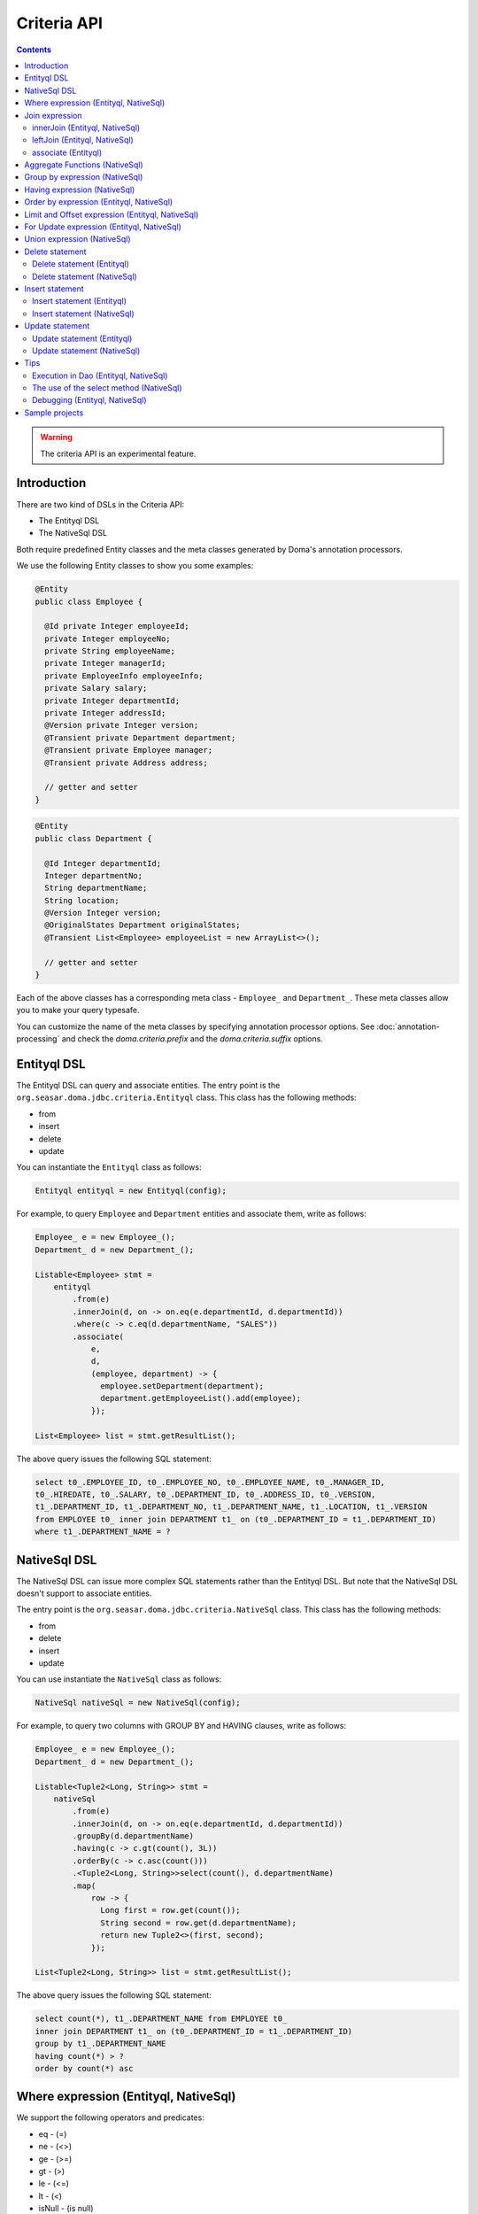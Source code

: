 ============
Criteria API
============

.. contents::
   :depth: 3

.. warning::

    The criteria API is an experimental feature.

Introduction
============

There are two kind of DSLs in the Criteria API:

* The Entityql DSL
* The NativeSql DSL

Both require predefined Entity classes and the meta classes generated by Doma's annotation processors.

We use the following Entity classes to show you some examples:

.. code-block:: java

    @Entity
    public class Employee {

      @Id private Integer employeeId;
      private Integer employeeNo;
      private String employeeName;
      private Integer managerId;
      private EmployeeInfo employeeInfo;
      private Salary salary;
      private Integer departmentId;
      private Integer addressId;
      @Version private Integer version;
      @Transient private Department department;
      @Transient private Employee manager;
      @Transient private Address address;

      // getter and setter
    }

.. code-block:: java

    @Entity
    public class Department {

      @Id Integer departmentId;
      Integer departmentNo;
      String departmentName;
      String location;
      @Version Integer version;
      @OriginalStates Department originalStates;
      @Transient List<Employee> employeeList = new ArrayList<>();

      // getter and setter
    }

Each of the above classes has a corresponding meta class - ``Employee_`` and ``Department_``.
These meta classes allow you to make your query typesafe.

You can customize the name of the meta classes by specifying annotation processor options.
See :doc:`annotation-processing` and check the `doma.criteria.prefix`
and the `doma.criteria.suffix` options.

Entityql DSL
============

The Entityql DSL can query and associate entities.
The entry point is the ``org.seasar.doma.jdbc.criteria.Entityql`` class.
This class has the following methods:

* from
* insert
* delete
* update

You can instantiate the ``Entityql`` class as follows:

.. code-block:: java

    Entityql entityql = new Entityql(config);

For example, to query ``Employee`` and ``Department`` entities and associate them, write as follows:

.. code-block:: java

    Employee_ e = new Employee_();
    Department_ d = new Department_();

    Listable<Employee> stmt =
        entityql
            .from(e)
            .innerJoin(d, on -> on.eq(e.departmentId, d.departmentId))
            .where(c -> c.eq(d.departmentName, "SALES"))
            .associate(
                e,
                d,
                (employee, department) -> {
                  employee.setDepartment(department);
                  department.getEmployeeList().add(employee);
                });

    List<Employee> list = stmt.getResultList();

The above query issues the following SQL statement:

.. code-block:: sql

    select t0_.EMPLOYEE_ID, t0_.EMPLOYEE_NO, t0_.EMPLOYEE_NAME, t0_.MANAGER_ID,
    t0_.HIREDATE, t0_.SALARY, t0_.DEPARTMENT_ID, t0_.ADDRESS_ID, t0_.VERSION,
    t1_.DEPARTMENT_ID, t1_.DEPARTMENT_NO, t1_.DEPARTMENT_NAME, t1_.LOCATION, t1_.VERSION
    from EMPLOYEE t0_ inner join DEPARTMENT t1_ on (t0_.DEPARTMENT_ID = t1_.DEPARTMENT_ID)
    where t1_.DEPARTMENT_NAME = ?

NativeSql DSL
=============

The NativeSql DSL can issue more complex SQL statements rather than the Entityql DSL.
But note that the NativeSql DSL doesn't support to associate entities.

The entry point is the ``org.seasar.doma.jdbc.criteria.NativeSql`` class.
This class has the following methods:

* from
* delete
* insert
* update

You can use instantiate the ``NativeSql`` class as follows:

.. code-block:: java

    NativeSql nativeSql = new NativeSql(config);

For example, to query two columns with GROUP BY and HAVING clauses, write as follows:

.. code-block:: java

    Employee_ e = new Employee_();
    Department_ d = new Department_();

    Listable<Tuple2<Long, String>> stmt =
        nativeSql
            .from(e)
            .innerJoin(d, on -> on.eq(e.departmentId, d.departmentId))
            .groupBy(d.departmentName)
            .having(c -> c.gt(count(), 3L))
            .orderBy(c -> c.asc(count()))
            .<Tuple2<Long, String>>select(count(), d.departmentName)
            .map(
                row -> {
                  Long first = row.get(count());
                  String second = row.get(d.departmentName);
                  return new Tuple2<>(first, second);
                });

    List<Tuple2<Long, String>> list = stmt.getResultList();

The above query issues the following SQL statement:

.. code-block:: sql

    select count(*), t1_.DEPARTMENT_NAME from EMPLOYEE t0_
    inner join DEPARTMENT t1_ on (t0_.DEPARTMENT_ID = t1_.DEPARTMENT_ID)
    group by t1_.DEPARTMENT_NAME
    having count(*) > ?
    order by count(*) asc

Where expression (Entityql, NativeSql)
======================================

We support the following operators and predicates:

* eq - (=)
* ne - (<>)
* ge - (>=)
* gt - (>)
* le - (<=)
* lt - (<)
* isNull - (is null)
* isNotNull - (is not null)
* like
* notLike - (not like)
* between
* in
* notIn - (not in)
* exists
* notExists - (not exists)

We also support the following logical operators:

* and
* or
* not

.. code-block:: java

    Employee_ e = new Employee_();

    Listable<Employee> stmt =
        entityql
            .from(e)
            .where(
                c -> {
                  c.eq(e.departmentId, 2);
                  c.isNotNull(e.managerId);
                  c.or(
                      () -> {
                        c.gt(e.salary, new Salary("1000"));
                        c.lt(e.salary, new Salary("2000"));
                      });
                });

    List<Employee> list = stmt.getResultList();

The above query issues the following SQL statement:

.. code-block:: sql

    select t0_.EMPLOYEE_ID, t0_.EMPLOYEE_NO, t0_.EMPLOYEE_NAME, t0_.MANAGER_ID, t0_.HIREDATE,
    t0_.SALARY, t0_.DEPARTMENT_ID, t0_.ADDRESS_ID, t0_.VERSION
    from EMPLOYEE t0_
    where t0_.DEPARTMENT_ID = ? and t0_.MANAGER_ID is not null or (t0_.SALARY > ? and t0_.SALARY < ?)

You can write a subquery as follows:

.. code-block:: java

    Employee_ e = new Employee_();
    Employee_ e2 = new Employee_();

    Listable<Employee> stmt =
        entityql
            .from(e)
            .where(c -> c.in(e.employeeId, c.from(e2).select(e2.managerId)))
            .orderBy(c -> c.asc(e.employeeId));

    List<Employee> list = stmt.getResultList();

The above query issues the following SQL statement:

.. code-block:: sql

    select t0_.EMPLOYEE_ID, t0_.EMPLOYEE_NO, t0_.EMPLOYEE_NAME, t0_.MANAGER_ID, t0_.HIREDATE,
    t0_.SALARY, t0_.DEPARTMENT_ID, t0_.ADDRESS_ID, t0_.VERSION
    from EMPLOYEE t0_
    where t0_.EMPLOYEE_ID in (select t1_.MANAGER_ID from EMPLOYEE t1_)
    order by t0_.EMPLOYEE_ID asc

Join expression
===============

We support the following expressions:

- innerJoin - (inner join)
- leftJoin - (left outer join)

innerJoin (Entityql, NativeSql)
-------------------------------

.. code-block:: java

    Employee_ e = new Employee_();
    Department_ d = new Department_();

    Listable<Employee> stmt =
        entityql.from(e).innerJoin(d, on -> on.eq(e.departmentId, d.departmentId));

    List<Employee> list = stmt.getResultList();

The above query issues the following SQL statement:

.. code-block:: sql

    select t0_.EMPLOYEE_ID, t0_.EMPLOYEE_NO, t0_.EMPLOYEE_NAME, t0_.MANAGER_ID, t0_.HIREDATE,
    t0_.SALARY, t0_.DEPARTMENT_ID, t0_.ADDRESS_ID, t0_.VERSION
    from EMPLOYEE t0_
    inner join DEPARTMENT t1_ on (t0_.DEPARTMENT_ID = t1_.DEPARTMENT_ID)

leftJoin (Entityql, NativeSql)
------------------------------

.. code-block:: java

    Employee_ e = new Employee_();
    Department_ d = new Department_();

    Listable<Employee> stmt =
        entityql.from(e).leftJoin(d, on -> on.eq(e.departmentId, d.departmentId));

    List<Employee> list = stmt.getResultList();

The above query issues the following SQL statement:

.. code-block:: sql

    select t0_.EMPLOYEE_ID, t0_.EMPLOYEE_NO, t0_.EMPLOYEE_NAME, t0_.MANAGER_ID, t0_.HIREDATE,
    t0_.SALARY, t0_.DEPARTMENT_ID, t0_.ADDRESS_ID, t0_.VERSION
    from EMPLOYEE t0_
    left outer join DEPARTMENT t1_ on (t0_.DEPARTMENT_ID = t1_.DEPARTMENT_ID)

.. _criteria_associate:

associate (Entityql)
--------------------

You can associate entities with the ``associate`` operation in the Entityql DSL.
You have to use the ``associate`` operation with join expression.

.. code-block:: java

    Employee_ e = new Employee_();
    Department_ d = new Department_();

    Listable<Employee> stmt =
        entityql
            .from(e)
            .innerJoin(d, on -> on.eq(e.departmentId, d.departmentId))
            .where(c -> c.eq(d.departmentName, "SALES"))
            .associate(
                e,
                d,
                (employee, department) -> {
                  employee.setDepartment(department);
                  department.getEmployeeList().add(employee);
                });

    List<Employee> list = stmt.getResultList();

The above query issues the following SQL statement:

.. code-block:: sql

    select t0_.EMPLOYEE_ID, t0_.EMPLOYEE_NO, t0_.EMPLOYEE_NAME, t0_.MANAGER_ID,
    t0_.HIREDATE, t0_.SALARY, t0_.DEPARTMENT_ID, t0_.ADDRESS_ID, t0_.VERSION,
    t1_.DEPARTMENT_ID, t1_.DEPARTMENT_NO, t1_.DEPARTMENT_NAME, t1_.LOCATION, t1_.VERSION
    from EMPLOYEE t0_ inner join DEPARTMENT t1_ on (t0_.DEPARTMENT_ID = t1_.DEPARTMENT_ID)
    where t1_.DEPARTMENT_NAME = ?

You can associate many entities:

.. code-block:: java

    Employee_ e = new Employee_();
    Department_ d = new Department_();
    Address_ a = new Address_();

    Listable<Employee> stmt =
        entityql
            .from(e)
            .innerJoin(d, on -> on.eq(e.departmentId, d.departmentId))
            .innerJoin(a, on -> on.eq(e.addressId, a.addressId))
            .where(c -> c.eq(d.departmentName, "SALES"))
            .associate(
                e,
                d,
                (employee, department) -> {
                  employee.setDepartment(department);
                  department.getEmployeeList().add(employee);
                })
            .associate(e, a, (employee, address) -> employee.setAddress(address));

    List<Employee> list = stmt.getResultList();

Aggregate Functions (NativeSql)
===============================

We support the following aggregate functions:

* avg(property)
* count()
* count(property)
* max(property)
* min(property)
* sum(property)

These are defined in the ``org.seasar.doma.jdbc.criteria.AggregateFunctions`` class.
Use them with static import.

For example, you can pass the ``sum`` function to the select method:

.. code-block:: java

    Employee_ e = new Employee_();

    Listable<Salary> stmt =
        nativeSql.from(e).<Salary>select(sum(e.salary)).map(row -> row.get(sum(e.salary)));

    List<Salary> list = stmt.getResultList();

Note that you have to specify a type argument to the select method.

The above query issues the following SQL statement:

.. code-block:: sql

    select sum(t0_.SALARY) from EMPLOYEE t0_

Group by expression (NativeSql)
===============================

.. code-block:: java

    Employee_ e = new Employee_();

    Listable<Tuple2<Integer, Long>> stmt =
        nativeSql
            .from(e)
            .groupBy(e.departmentId)
            .<Tuple2<Integer, Long>>select(e.departmentId, count())
            .map(
                row -> {
                  Integer id = row.get(e.departmentId);
                  Long count = row.get(count());
                  return new Tuple2<>(id, count);
                });

    List<Tuple2<Integer, Long>> list = stmt.getResultList();

The above query issues the following SQL statement:

.. code-block:: sql

    select t0_.DEPARTMENT_ID, count(*) from EMPLOYEE t0_ group by t0_.DEPARTMENT_ID

Having expression (NativeSql)
=============================

We support the following operators:

* eq - (=)
* ne - (<>)
* ge - (>=)
* gt - (>)
* le - (<=)
* lt - (<)

We also support the following logical operators:

* and
* or
* not

.. code-block:: java

    Employee_ e = new Employee_();
    Department_ d = new Department_();

    Listable<Tuple2<Long, String>> stmt =
        nativeSql
            .from(e)
            .innerJoin(d, on -> on.eq(e.departmentId, d.departmentId))
            .groupBy(d.departmentName)
            .having(c -> c.gt(count(), 3L))
            .orderBy(c -> c.asc(count()))
            .<Tuple2<Long, String>>select(count(), d.departmentName)
            .map(
                row -> {
                  Long first = row.get(count());
                  String second = row.get(d.departmentName);
                  return new Tuple2<>(first, second);
                });

    List<Tuple2<Long, String>> list = stmt.getResultList();

The above query issues the following SQL statement:

.. code-block:: sql

    select count(*), t1_.DEPARTMENT_NAME
    from EMPLOYEE t0_
    inner join DEPARTMENT t1_ on (t0_.DEPARTMENT_ID = t1_.DEPARTMENT_ID)
    group by t1_.DEPARTMENT_NAME having count(*) > ? or (min(t0_.SALARY) <= ?)
    order by count(*) asc

Order by expression (Entityql, NativeSql)
=========================================

We support the following order operations:

* asc
* desc

.. code-block:: java

    Employee_ e = new Employee_();

    Listable<Employee> stmt =
        entityql
            .from(e)
            .orderBy(
                c -> {
                  c.asc(e.departmentId);
                  c.desc(e.salary);
                });

    List<Employee> list = stmt.getResultList();

The above query issues the following SQL statement:

.. code-block:: sql

    select t0_.EMPLOYEE_ID, t0_.EMPLOYEE_NO, t0_.EMPLOYEE_NAME, t0_.MANAGER_ID, t0_.HIREDATE,
    t0_.SALARY, t0_.DEPARTMENT_ID, t0_.ADDRESS_ID, t0_.VERSION
    from EMPLOYEE t0_
    order by t0_.DEPARTMENT_ID asc, t0_.SALARY desc

Limit and Offset expression (Entityql, NativeSql)
=================================================

.. code-block:: java

    Employee_ e = new Employee_();

    Listable<Employee> stmt =
        nativeSql.from(e).limit(5).offset(3).orderBy(c -> c.asc(e.employeeNo));

    List<Employee> list = stmt.getResultList();

The above query issues the following SQL statement:

.. code-block:: sql

    select t0_.EMPLOYEE_ID, t0_.EMPLOYEE_NO, t0_.EMPLOYEE_NAME, t0_.MANAGER_ID, t0_.HIREDATE,
    t0_.SALARY, t0_.DEPARTMENT_ID, t0_.ADDRESS_ID, t0_.VERSION
    from EMPLOYEE t0_
    order by t0_.EMPLOYEE_NO asc
    limit 5 offset 3

For Update expression (Entityql, NativeSql)
=================================================

.. code-block:: java

    Employee_ e = new Employee_();

    Listable<Employee> stmt = nativeSql.from(e).where(c -> c.eq(e.employeeId, 1)).forUpdate();

    List<Employee> list = stmt.getResultList();

The above query issues the following SQL statement:

.. code-block:: sql

    select t0_.EMPLOYEE_ID, t0_.EMPLOYEE_NO, t0_.EMPLOYEE_NAME, t0_.MANAGER_ID, t0_.HIREDATE,
    t0_.SALARY, t0_.DEPARTMENT_ID, t0_.ADDRESS_ID, t0_.VERSION
    from EMPLOYEE t0_
    where t0_.EMPLOYEE_ID = ?
    for update

Union expression (NativeSql)
============================

We support the following expressions:

- union
- unionAll - (union all)

.. code-block:: java

    Employee_ e = new Employee_();
    Department_ d = new Department_();

    Mappable<Tuple2<Integer, String>> stmt1 =
        nativeSql.from(e).select(e.employeeId, e.employeeName);
    Mappable<Tuple2<Integer, String>> stmt2 =
        nativeSql.from(d).select(d.departmentId, d.departmentName);
    Listable<Tuple2<Integer, String>> stmt3 =
        stmt1
            .union(stmt2)
            .map(
                row -> {
                  Integer id = row.get(e.employeeId);
                  String name = row.get(e.employeeName);
                  return new Tuple2<>(id, name);
                });

    List<Tuple2<Integer, String>> list = stmt3.getResultList();

The above query issues the following SQL statement:

.. code-block:: sql

    select t0_.EMPLOYEE_ID, t0_.EMPLOYEE_NAME from EMPLOYEE t0_
    union
    select t0_.DEPARTMENT_ID, t0_.DEPARTMENT_NAME from DEPARTMENT t0_

Delete statement
============================

Delete statement (Entityql)
----------------------------

.. code-block:: java

    Employee_ e = new Employee_();

    Listable<Employee> select = entityql.from(e).where(c -> c.eq(e.employeeId, 5));
    Employee employee = select.getSingleResult().orElseThrow(AssertionError::new);

    Statement<Employee> delete = entityql.delete(e, employee);
    Employee result = delete.execute();

The above query issues the following SQL statement:

.. code-block:: sql

    delete from EMPLOYEE where EMPLOYEE_ID = ? and VERSION = ?

Batch Delete is also supported:

.. code-block:: java

    Employee_ e = new Employee_();

    Listable<Employee> select =
        entityql.from(e).where(c -> c.in(e.employeeId, Arrays.asList(5, 6)));
    List<Employee> employees = select.getResultList();

    Statement<List<Employee>> delete = entityql.delete(e, employees);
    List<Employee> results = delete.execute();

Delete statement (NativeSql)
----------------------------

.. code-block:: java

    Employee_ e = new Employee_();

    Statement<Integer> stmt = nativeSql.delete(e).where(c -> c.ge(e.salary, new Salary("2000")));

    int count = stmt.execute();

The above query issues the following SQL statement:

.. code-block:: sql

    delete from EMPLOYEE t0_ where t0_.SALARY >= ?

Insert statement
============================

Insert statement (Entityql)
----------------------------

.. code-block:: java

    Department_ d = new Department_();

    Department department = new Department();
    department.setDepartmentId(99);
    department.setDepartmentNo(99);
    department.setDepartmentName("aaa");
    department.setLocation("bbb");

    Statement<Department> insert = entityql.insert(d, department);
    Department result = insert.execute();

The above query issues the following SQL statement:

.. code-block:: sql

    insert into DEPARTMENT (DEPARTMENT_ID, DEPARTMENT_NO, DEPARTMENT_NAME, LOCATION, VERSION)
    values (?, ?, ?, ?, ?)

Batch Insert is also supported:

.. code-block:: java

    Department_ d = new Department_();

    Department department = new Department();
    department.setDepartmentId(99);
    department.setDepartmentNo(99);
    department.setDepartmentName("aaa");
    department.setLocation("bbb");

    Department department2 = new Department();
    department2.setDepartmentId(100);
    department2.setDepartmentNo(100);
    department2.setDepartmentName("ccc");
    department2.setLocation("ddd");

    List<Department> departments = Arrays.asList(department, department2);

    Statement<List<Department>> insert = entityql.insert(d, departments);
    List<Department> results = insert.execute();

Insert statement (NativeSql)
----------------------------

.. code-block:: java

    Department_ d = new Department_();

    Statement<Integer> stmt =
        nativeSql
            .insert(d)
            .values(
                c -> {
                  c.value(d.departmentId, 99);
                  c.value(d.departmentNo, 99);
                  c.value(d.departmentName, "aaa");
                  c.value(d.location, "bbb");
                  c.value(d.version, 1);
                });

    int count = stmt.execute();

The above query issues the following SQL statement:

.. code-block:: sql

    insert into DEPARTMENT (DEPARTMENT_ID, DEPARTMENT_NO, DEPARTMENT_NAME, LOCATION, VERSION)
    values (?, ?, ?, ?, ?)

Update statement
============================

Update statement (Entityql)
----------------------------

.. code-block:: java

    Employee_ e = new Employee_();

    Listable<Employee> select = entityql.from(e).where(c -> c.eq(e.employeeId, 5));
    Employee employee = select.execute().get(0);
    employee.setEmployeeName("aaa");
    employee.setSalary(new Salary("2000"));

    Statement<Employee> update = entityql.update(e, employee);
    Employee result = update.execute();

The above query issues the following SQL statement:

.. code-block:: sql

    update EMPLOYEE set EMPLOYEE_NO = 7654, EMPLOYEE_NAME = 'aaa', MANAGER_ID = 6,
    HIREDATE = '1981-09-28', SALARY = 2000, DEPARTMENT_ID = 3, ADDRESS_ID = 5, VERSION = 1 + 1
    where EMPLOYEE_ID = 5 and VERSION = 1

Batch Update is also supported:

.. code-block:: java

    Employee_ e = new Employee_();

    Listable<Employee> select =
        entityql.from(e).where(c -> c.in(e.employeeId, Arrays.asList(5, 6)));
    List<Employee> employees = select.getResultList();
    employees.forEach(it -> it.setEmployeeName("aaa"));

    Statement<List<Employee>> update = entityql.update(e, employees);
    List<Employee> results = update.execute();

Update statement (NativeSql)
----------------------------

.. code-block:: java

    Employee_ e = new Employee_();

    Statement<Integer> stmt =
        nativeSql
            .update(e)
            .set(c -> c.value(e.departmentId, 3))
            .where(
                c -> {
                  c.isNotNull(e.managerId);
                  c.ge(e.salary, new Salary("2000"));
                });

    int count = stmt.execute();

The above query issues the following SQL statement:

.. code-block:: sql

    update EMPLOYEE t0_ set t0_.DEPARTMENT_ID = ?
    where t0_.MANAGER_ID is not null and t0_.SALARY >= ?

Tips
====

Execution in Dao (Entityql, NativeSql)
--------------------------------------

It is useful to execute DSLs in the default method of the Dao interface.
To get a ``config`` object, call ``Config.get(this)`` in the default method as follows:

.. code-block:: java

    @Dao
    public interface EmployeeDao {

      default Optional<Employee> selectById(Integer id) {
        Entityql entityql = new Entityql(Config.get(this));

        Employee_ e = new Employee_();
        Listable<Employee> stmt = entityql.from(e).where(c -> c.eq(e.employeeId, id));
        return stmt.getSingleResult();
      }
    }

The use of the select method (NativeSql)
----------------------------------------

Be careful of the following points when you use the ``select`` method:

* Specify a type argument to the ``select`` method.
* Use the ``select`` method in combination with the ``map`` method.

.. code-block:: java

    Employee_ e = new Employee_();

    Listable<String> stmt =
        nativeSql.from(e).<String>select(e.employeeName).map(row -> row.get(e.employeeName));

    List<Salary> list = stmt.getResultList();

Debugging (Entityql, NativeSql)
-------------------------------

To know the SQL statement built by the DSLs, use the ``asSql`` method instead of the ``execute`` method:

.. code-block:: java

    Department_ d = new Department_();

    Listable<Department> stmt = entityql.from(d).where(c -> c.eq(d.departmentName, "SALES"));

    Sql<?> sql = stmt.asSql();
    System.out.printf("Raw SQL      : %s\n", sql.getRawSql());
    System.out.printf("Formatted SQL: %s\n", sql.getFormattedSql());

The above code prints as follows:

.. code-block:: sh

    Raw SQL      : select t0_.DEPARTMENT_ID, t0_.DEPARTMENT_NO, t0_.DEPARTMENT_NAME, t0_.LOCATION, t0_.VERSION from DEPARTMENT t0_ where t0_.DEPARTMENT_NAME = ?
    Formatted SQL: select t0_.DEPARTMENT_ID, t0_.DEPARTMENT_NO, t0_.DEPARTMENT_NAME, t0_.LOCATION, t0_.VERSION from DEPARTMENT t0_ where t0_.DEPARTMENT_NAME = 'SALES'

The ``asSql`` method doesn't issue the SQL statement to your Database.
It only builds the SQL statement and return it as an ``Sql`` object.

Sample projects
===============

* `simple-examples <https://github.com/domaframework/simple-examples>`_
* `test-criteria <https://github.com/domaframework/doma/tree/master/test-criteria>`_
